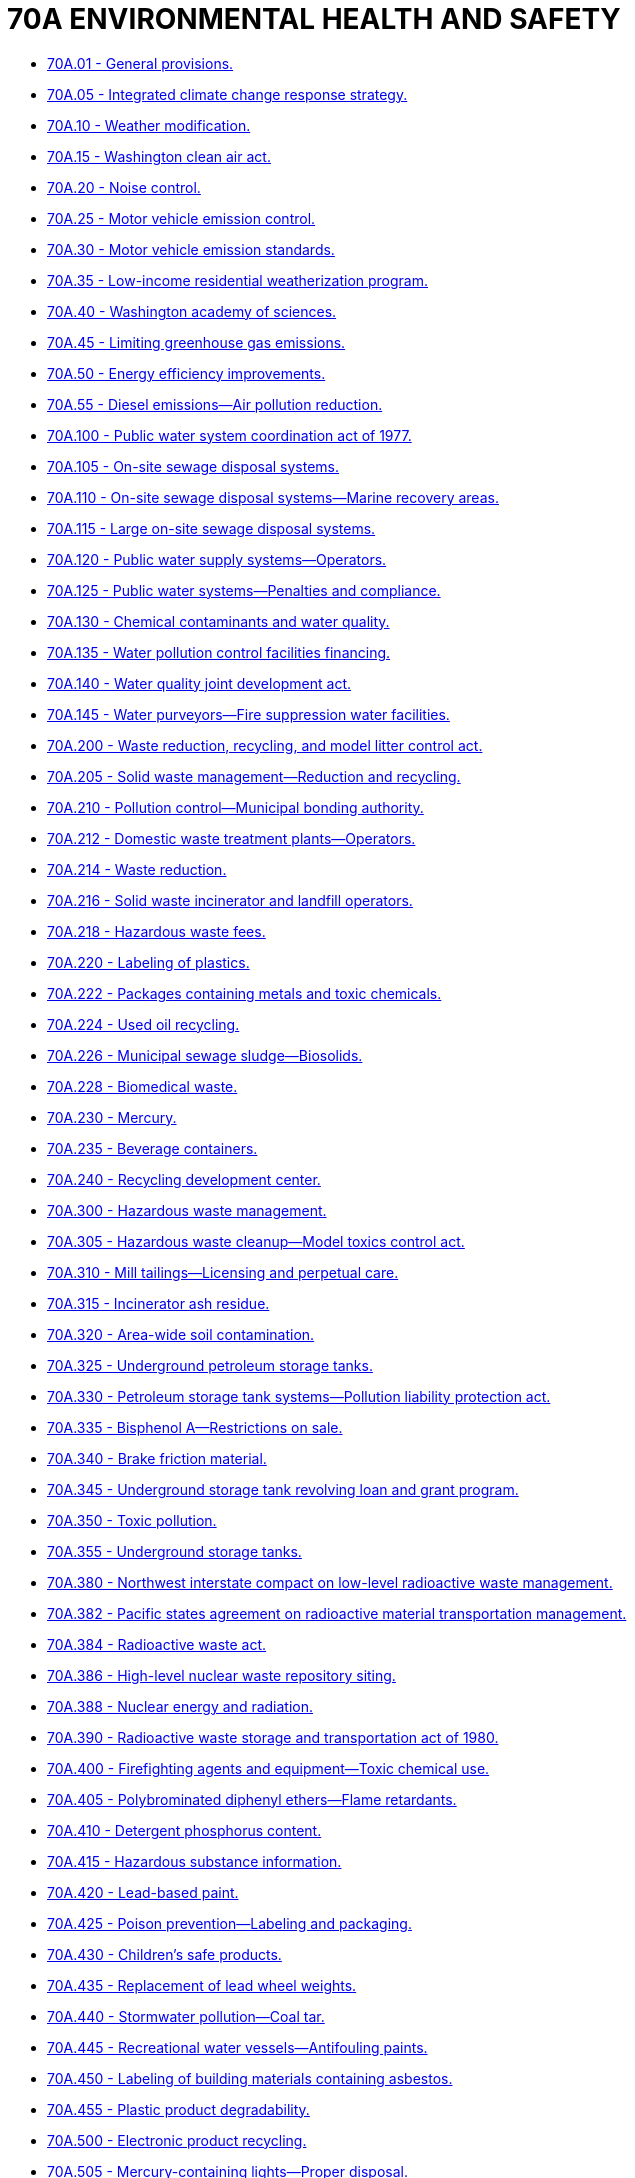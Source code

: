 = 70A ENVIRONMENTAL HEALTH AND SAFETY

* link:70A.001_general_provisions.adoc[70A.01 - General provisions.]
* link:70A.005_integrated_climate_change_response_strategy.adoc[70A.05 - Integrated climate change response strategy.]
* link:70A.010_weather_modification.adoc[70A.10 - Weather modification.]
* link:70A.015_washington_clean_air_act.adoc[70A.15 - Washington clean air act.]
* link:70A.020_noise_control.adoc[70A.20 - Noise control.]
* link:70A.025_motor_vehicle_emission_control.adoc[70A.25 - Motor vehicle emission control.]
* link:70A.030_motor_vehicle_emission_standards.adoc[70A.30 - Motor vehicle emission standards.]
* link:70A.035_low-income_residential_weatherization_program.adoc[70A.35 - Low-income residential weatherization program.]
* link:70A.040_washington_academy_of_sciences.adoc[70A.40 - Washington academy of sciences.]
* link:70A.045_limiting_greenhouse_gas_emissions.adoc[70A.45 - Limiting greenhouse gas emissions.]
* link:70A.050_energy_efficiency_improvements.adoc[70A.50 - Energy efficiency improvements.]
* link:70A.055_diesel_emissions—air_pollution_reduction.adoc[70A.55 - Diesel emissions—Air pollution reduction.]
* link:70A.100_public_water_system_coordination_act_of_1977.adoc[70A.100 - Public water system coordination act of 1977.]
* link:70A.105_on-site_sewage_disposal_systems.adoc[70A.105 - On-site sewage disposal systems.]
* link:70A.110_on-site_sewage_disposal_systems—marine_recovery_areas.adoc[70A.110 - On-site sewage disposal systems—Marine recovery areas.]
* link:70A.115_large_on-site_sewage_disposal_systems.adoc[70A.115 - Large on-site sewage disposal systems.]
* link:70A.120_public_water_supply_systems—operators.adoc[70A.120 - Public water supply systems—Operators.]
* link:70A.125_public_water_systems—penalties_and_compliance.adoc[70A.125 - Public water systems—Penalties and compliance.]
* link:70A.130_chemical_contaminants_and_water_quality.adoc[70A.130 - Chemical contaminants and water quality.]
* link:70A.135_water_pollution_control_facilities_financing.adoc[70A.135 - Water pollution control facilities financing.]
* link:70A.140_water_quality_joint_development_act.adoc[70A.140 - Water quality joint development act.]
* link:70A.145_water_purveyors—fire_suppression_water_facilities.adoc[70A.145 - Water purveyors—Fire suppression water facilities.]
* link:70A.200_waste_reduction_recycling_and_model_litter_control_act.adoc[70A.200 - Waste reduction, recycling, and model litter control act.]
* link:70A.205_solid_waste_management—reduction_and_recycling.adoc[70A.205 - Solid waste management—Reduction and recycling.]
* link:70A.210_pollution_control—municipal_bonding_authority.adoc[70A.210 - Pollution control—Municipal bonding authority.]
* link:70A.212_domestic_waste_treatment_plants—operators.adoc[70A.212 - Domestic waste treatment plants—Operators.]
* link:70A.214_waste_reduction.adoc[70A.214 - Waste reduction.]
* link:70A.216_solid_waste_incinerator_and_landfill_operators.adoc[70A.216 - Solid waste incinerator and landfill operators.]
* link:70A.218_hazardous_waste_fees.adoc[70A.218 - Hazardous waste fees.]
* link:70A.220_labeling_of_plastics.adoc[70A.220 - Labeling of plastics.]
* link:70A.222_packages_containing_metals_and_toxic_chemicals.adoc[70A.222 - Packages containing metals and toxic chemicals.]
* link:70A.224_used_oil_recycling.adoc[70A.224 - Used oil recycling.]
* link:70A.226_municipal_sewage_sludge—biosolids.adoc[70A.226 - Municipal sewage sludge—Biosolids.]
* link:70A.228_biomedical_waste.adoc[70A.228 - Biomedical waste.]
* link:70A.230_mercury.adoc[70A.230 - Mercury.]
* link:70A.235_beverage_containers.adoc[70A.235 - Beverage containers.]
* link:70A.240_recycling_development_center.adoc[70A.240 - Recycling development center.]
* link:70A.300_hazardous_waste_management.adoc[70A.300 - Hazardous waste management.]
* link:70A.305_hazardous_waste_cleanup—model_toxics_control_act.adoc[70A.305 - Hazardous waste cleanup—Model toxics control act.]
* link:70A.310_mill_tailings—licensing_and_perpetual_care.adoc[70A.310 - Mill tailings—Licensing and perpetual care.]
* link:70A.315_incinerator_ash_residue.adoc[70A.315 - Incinerator ash residue.]
* link:70A.320_area-wide_soil_contamination.adoc[70A.320 - Area-wide soil contamination.]
* link:70A.325_underground_petroleum_storage_tanks.adoc[70A.325 - Underground petroleum storage tanks.]
* link:70A.330_petroleum_storage_tank_systems—pollution_liability_protection_act.adoc[70A.330 - Petroleum storage tank systems—Pollution liability protection act.]
* link:70A.335_bisphenol_a—restrictions_on_sale.adoc[70A.335 - Bisphenol A—Restrictions on sale.]
* link:70A.340_brake_friction_material.adoc[70A.340 - Brake friction material.]
* link:70A.345_underground_storage_tank_revolving_loan_and_grant_program.adoc[70A.345 - Underground storage tank revolving loan and grant program.]
* link:70A.350_toxic_pollution.adoc[70A.350 - Toxic pollution.]
* link:70A.355_underground_storage_tanks.adoc[70A.355 - Underground storage tanks.]
* link:70A.380_northwest_interstate_compact_on_low-level_radioactive_waste_management.adoc[70A.380 - Northwest interstate compact on low-level radioactive waste management.]
* link:70A.382_pacific_states_agreement_on_radioactive_material_transportation_management.adoc[70A.382 - Pacific states agreement on radioactive material transportation management.]
* link:70A.384_radioactive_waste_act.adoc[70A.384 - Radioactive waste act.]
* link:70A.386_high-level_nuclear_waste_repository_siting.adoc[70A.386 - High-level nuclear waste repository siting.]
* link:70A.388_nuclear_energy_and_radiation.adoc[70A.388 - Nuclear energy and radiation.]
* link:70A.390_radioactive_waste_storage_and_transportation_act_of_1980.adoc[70A.390 - Radioactive waste storage and transportation act of 1980.]
* link:70A.400_firefighting_agents_and_equipment—toxic_chemical_use.adoc[70A.400 - Firefighting agents and equipment—Toxic chemical use.]
* link:70A.405_polybrominated_diphenyl_ethers—flame_retardants.adoc[70A.405 - Polybrominated diphenyl ethers—Flame retardants.]
* link:70A.410_detergent_phosphorus_content.adoc[70A.410 - Detergent phosphorus content.]
* link:70A.415_hazardous_substance_information.adoc[70A.415 - Hazardous substance information.]
* link:70A.420_lead-based_paint.adoc[70A.420 - Lead-based paint.]
* link:70A.425_poison_prevention—labeling_and_packaging.adoc[70A.425 - Poison prevention—Labeling and packaging.]
* link:70A.430_childrens_safe_products.adoc[70A.430 - Children's safe products.]
* link:70A.435_replacement_of_lead_wheel_weights.adoc[70A.435 - Replacement of lead wheel weights.]
* link:70A.440_stormwater_pollution—coal_tar.adoc[70A.440 - Stormwater pollution—Coal tar.]
* link:70A.445_recreational_water_vessels—antifouling_paints.adoc[70A.445 - Recreational water vessels—Antifouling paints.]
* link:70A.450_labeling_of_building_materials_containing_asbestos.adoc[70A.450 - Labeling of building materials containing asbestos.]
* link:70A.455_plastic_product_degradability.adoc[70A.455 - Plastic product degradability.]
* link:70A.500_electronic_product_recycling.adoc[70A.500 - Electronic product recycling.]
* link:70A.505_mercury-containing_lights—proper_disposal.adoc[70A.505 - Mercury-containing lights—Proper disposal.]
* link:70A.510_photovoltaic_module_stewardship_and_takeback_program.adoc[70A.510 - Photovoltaic module stewardship and takeback program.]
* link:70A.515_architectural_paint_stewardship_program.adoc[70A.515 - Architectural paint stewardship program.]
* link:70A.520_plastic_packaging—evaluation_and_assessment.adoc[70A.520 - Plastic packaging—Evaluation and assessment.]
* link:70A.525_disposable_wipes_products—labeling_standards.adoc[70A.525 - Disposable wipes products—Labeling standards.]
* link:70A.530_plastic_bags.adoc[70A.530 - Plastic bags.]
